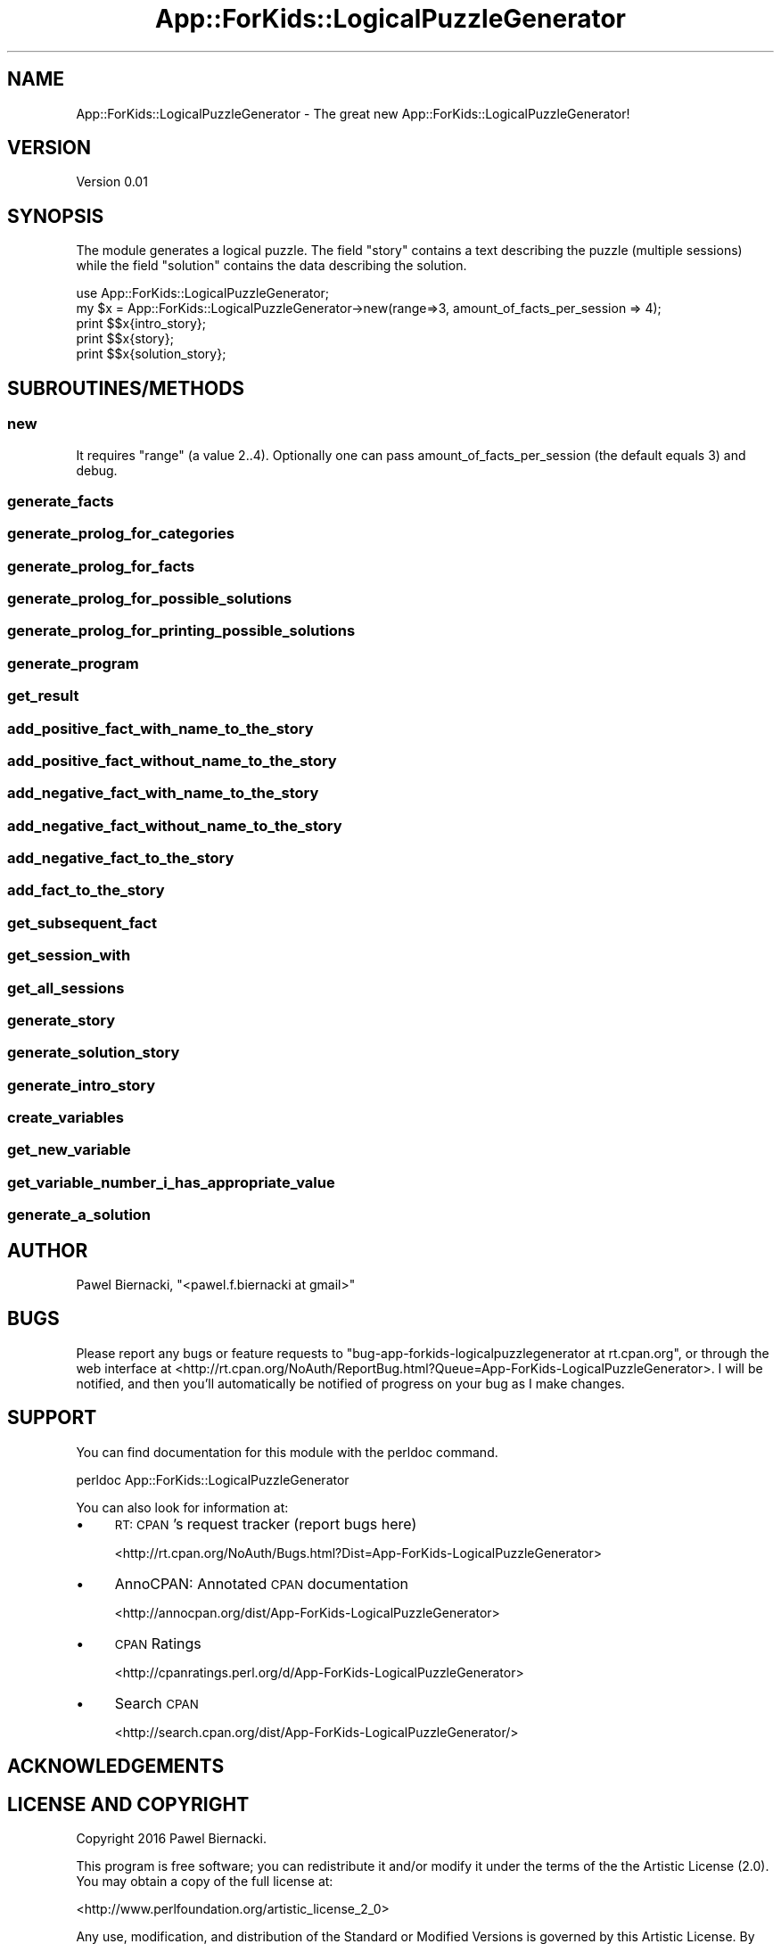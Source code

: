 .\" Automatically generated by Pod::Man 2.28 (Pod::Simple 3.29)
.\"
.\" Standard preamble:
.\" ========================================================================
.de Sp \" Vertical space (when we can't use .PP)
.if t .sp .5v
.if n .sp
..
.de Vb \" Begin verbatim text
.ft CW
.nf
.ne \\$1
..
.de Ve \" End verbatim text
.ft R
.fi
..
.\" Set up some character translations and predefined strings.  \*(-- will
.\" give an unbreakable dash, \*(PI will give pi, \*(L" will give a left
.\" double quote, and \*(R" will give a right double quote.  \*(C+ will
.\" give a nicer C++.  Capital omega is used to do unbreakable dashes and
.\" therefore won't be available.  \*(C` and \*(C' expand to `' in nroff,
.\" nothing in troff, for use with C<>.
.tr \(*W-
.ds C+ C\v'-.1v'\h'-1p'\s-2+\h'-1p'+\s0\v'.1v'\h'-1p'
.ie n \{\
.    ds -- \(*W-
.    ds PI pi
.    if (\n(.H=4u)&(1m=24u) .ds -- \(*W\h'-12u'\(*W\h'-12u'-\" diablo 10 pitch
.    if (\n(.H=4u)&(1m=20u) .ds -- \(*W\h'-12u'\(*W\h'-8u'-\"  diablo 12 pitch
.    ds L" ""
.    ds R" ""
.    ds C` ""
.    ds C' ""
'br\}
.el\{\
.    ds -- \|\(em\|
.    ds PI \(*p
.    ds L" ``
.    ds R" ''
.    ds C`
.    ds C'
'br\}
.\"
.\" Escape single quotes in literal strings from groff's Unicode transform.
.ie \n(.g .ds Aq \(aq
.el       .ds Aq '
.\"
.\" If the F register is turned on, we'll generate index entries on stderr for
.\" titles (.TH), headers (.SH), subsections (.SS), items (.Ip), and index
.\" entries marked with X<> in POD.  Of course, you'll have to process the
.\" output yourself in some meaningful fashion.
.\"
.\" Avoid warning from groff about undefined register 'F'.
.de IX
..
.nr rF 0
.if \n(.g .if rF .nr rF 1
.if (\n(rF:(\n(.g==0)) \{
.    if \nF \{
.        de IX
.        tm Index:\\$1\t\\n%\t"\\$2"
..
.        if !\nF==2 \{
.            nr % 0
.            nr F 2
.        \}
.    \}
.\}
.rr rF
.\" ========================================================================
.\"
.IX Title "App::ForKids::LogicalPuzzleGenerator 3"
.TH App::ForKids::LogicalPuzzleGenerator 3 "2016-03-14" "perl v5.18.4" "User Contributed Perl Documentation"
.\" For nroff, turn off justification.  Always turn off hyphenation; it makes
.\" way too many mistakes in technical documents.
.if n .ad l
.nh
.SH "NAME"
App::ForKids::LogicalPuzzleGenerator \- The great new App::ForKids::LogicalPuzzleGenerator!
.SH "VERSION"
.IX Header "VERSION"
Version 0.01
.SH "SYNOPSIS"
.IX Header "SYNOPSIS"
The module generates a logical puzzle. The field \*(L"story\*(R" contains a text describing the puzzle (multiple sessions)
while the field \*(L"solution\*(R" contains the data describing the solution.
.PP
.Vb 1
\&    use App::ForKids::LogicalPuzzleGenerator;
\&
\&    my $x = App::ForKids::LogicalPuzzleGenerator\->new(range=>3, amount_of_facts_per_session => 4);
\&    
\&    print $$x{intro_story};
\&    
\&    print $$x{story};
\&    
\&    print $$x{solution_story};
.Ve
.SH "SUBROUTINES/METHODS"
.IX Header "SUBROUTINES/METHODS"
.SS "new"
.IX Subsection "new"
It requires \*(L"range\*(R" (a value 2..4). Optionally one can pass amount_of_facts_per_session (the default equals 3)
and debug.
.SS "generate_facts"
.IX Subsection "generate_facts"
.SS "generate_prolog_for_categories"
.IX Subsection "generate_prolog_for_categories"
.SS "generate_prolog_for_facts"
.IX Subsection "generate_prolog_for_facts"
.SS "generate_prolog_for_possible_solutions"
.IX Subsection "generate_prolog_for_possible_solutions"
.SS "generate_prolog_for_printing_possible_solutions"
.IX Subsection "generate_prolog_for_printing_possible_solutions"
.SS "generate_program"
.IX Subsection "generate_program"
.SS "get_result"
.IX Subsection "get_result"
.SS "add_positive_fact_with_name_to_the_story"
.IX Subsection "add_positive_fact_with_name_to_the_story"
.SS "add_positive_fact_without_name_to_the_story"
.IX Subsection "add_positive_fact_without_name_to_the_story"
.SS "add_negative_fact_with_name_to_the_story"
.IX Subsection "add_negative_fact_with_name_to_the_story"
.SS "add_negative_fact_without_name_to_the_story"
.IX Subsection "add_negative_fact_without_name_to_the_story"
.SS "add_negative_fact_to_the_story"
.IX Subsection "add_negative_fact_to_the_story"
.SS "add_fact_to_the_story"
.IX Subsection "add_fact_to_the_story"
.SS "get_subsequent_fact"
.IX Subsection "get_subsequent_fact"
.SS "get_session_with"
.IX Subsection "get_session_with"
.SS "get_all_sessions"
.IX Subsection "get_all_sessions"
.SS "generate_story"
.IX Subsection "generate_story"
.SS "generate_solution_story"
.IX Subsection "generate_solution_story"
.SS "generate_intro_story"
.IX Subsection "generate_intro_story"
.SS "create_variables"
.IX Subsection "create_variables"
.SS "get_new_variable"
.IX Subsection "get_new_variable"
.SS "get_variable_number_i_has_appropriate_value"
.IX Subsection "get_variable_number_i_has_appropriate_value"
.SS "generate_a_solution"
.IX Subsection "generate_a_solution"
.SH "AUTHOR"
.IX Header "AUTHOR"
Pawel Biernacki, \f(CW\*(C`<pawel.f.biernacki at gmail>\*(C'\fR
.SH "BUGS"
.IX Header "BUGS"
Please report any bugs or feature requests to \f(CW\*(C`bug\-app\-forkids\-logicalpuzzlegenerator at rt.cpan.org\*(C'\fR, or through
the web interface at <http://rt.cpan.org/NoAuth/ReportBug.html?Queue=App\-ForKids\-LogicalPuzzleGenerator>.  I will be notified, and then you'll
automatically be notified of progress on your bug as I make changes.
.SH "SUPPORT"
.IX Header "SUPPORT"
You can find documentation for this module with the perldoc command.
.PP
.Vb 1
\&    perldoc App::ForKids::LogicalPuzzleGenerator
.Ve
.PP
You can also look for information at:
.IP "\(bu" 4
\&\s-1RT: CPAN\s0's request tracker (report bugs here)
.Sp
<http://rt.cpan.org/NoAuth/Bugs.html?Dist=App\-ForKids\-LogicalPuzzleGenerator>
.IP "\(bu" 4
AnnoCPAN: Annotated \s-1CPAN\s0 documentation
.Sp
<http://annocpan.org/dist/App\-ForKids\-LogicalPuzzleGenerator>
.IP "\(bu" 4
\&\s-1CPAN\s0 Ratings
.Sp
<http://cpanratings.perl.org/d/App\-ForKids\-LogicalPuzzleGenerator>
.IP "\(bu" 4
Search \s-1CPAN\s0
.Sp
<http://search.cpan.org/dist/App\-ForKids\-LogicalPuzzleGenerator/>
.SH "ACKNOWLEDGEMENTS"
.IX Header "ACKNOWLEDGEMENTS"
.SH "LICENSE AND COPYRIGHT"
.IX Header "LICENSE AND COPYRIGHT"
Copyright 2016 Pawel Biernacki.
.PP
This program is free software; you can redistribute it and/or modify it
under the terms of the the Artistic License (2.0). You may obtain a
copy of the full license at:
.PP
<http://www.perlfoundation.org/artistic_license_2_0>
.PP
Any use, modification, and distribution of the Standard or Modified
Versions is governed by this Artistic License. By using, modifying or
distributing the Package, you accept this license. Do not use, modify,
or distribute the Package, if you do not accept this license.
.PP
If your Modified Version has been derived from a Modified Version made
by someone other than you, you are nevertheless required to ensure that
your Modified Version complies with the requirements of this license.
.PP
This license does not grant you the right to use any trademark, service
mark, tradename, or logo of the Copyright Holder.
.PP
This license includes the non-exclusive, worldwide, free-of-charge
patent license to make, have made, use, offer to sell, sell, import and
otherwise transfer the Package with respect to any patent claims
licensable by the Copyright Holder that are necessarily infringed by the
Package. If you institute patent litigation (including a cross-claim or
counterclaim) against any party alleging that the Package constitutes
direct or contributory patent infringement, then this Artistic License
to you shall terminate on the date that such litigation is filed.
.PP
Disclaimer of Warranty: \s-1THE PACKAGE IS PROVIDED BY THE COPYRIGHT HOLDER
AND CONTRIBUTORS "AS IS\s0' \s-1AND WITHOUT ANY EXPRESS OR IMPLIED WARRANTIES.
THE IMPLIED WARRANTIES OF MERCHANTABILITY, FITNESS FOR A PARTICULAR
PURPOSE, OR\s0 NON-INFRINGEMENT \s-1ARE DISCLAIMED TO THE EXTENT PERMITTED BY
YOUR LOCAL LAW. UNLESS REQUIRED BY LAW, NO COPYRIGHT HOLDER OR
CONTRIBUTOR WILL BE LIABLE FOR ANY DIRECT, INDIRECT, INCIDENTAL, OR
CONSEQUENTIAL DAMAGES ARISING IN ANY WAY OUT OF THE USE OF THE PACKAGE,
EVEN IF ADVISED OF THE POSSIBILITY OF SUCH DAMAGE.\s0
